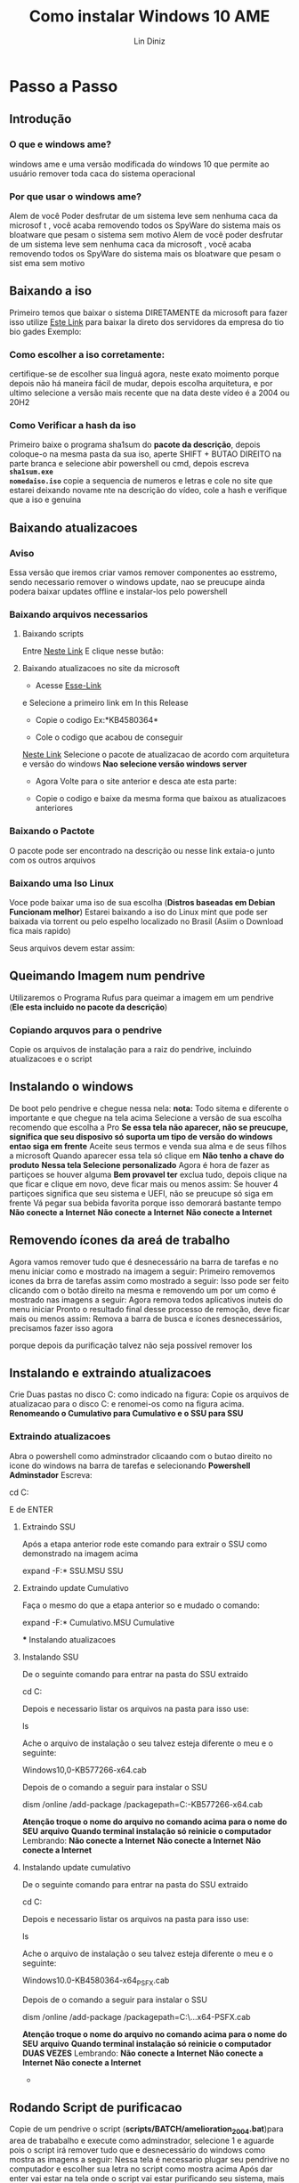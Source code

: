#+TITLE: Como instalar Windows 10 AME
#+AUTHOR: Lin Diniz
#+LAYOUT: post
#+TAGS: hexo, org-mode
#+LATEX_HEADER_EXTRA:  \usepackage{mdframed}
#+LATEX_HEADER_EXTRA: \BeforeBeginEnvironment{minted}{\begin{mdframed}}
#+LATEX_HEADER_EXTRA: \AfterEndEnvironment{minted}{\end{mdframed}}
* Passo a Passo
** Introdução
***  *O que e windows ame?*
 windows ame e uma versão modificada do windows 10 que
 permite ao usuário remover toda caca do sistema operacional

*** *Por que usar o windows ame?*
Alem de você Poder desfrutar de um sistema leve sem nenhuma caca da microsof
t , você acaba removendo todos os SpyWare do sistema mais os bloatware que
pesam o sistema sem motivo
Alem de você poder desfrutar de um sistema leve sem nenhuma caca da microsoft
 , você acaba removendo todos os SpyWare do sistema mais os bloatware que
pesam o sist      ema sem motivo
** Baixando a iso
Primeiro temos que baixar o sistema DIRETAMENTE da microsoft
para fazer isso utilize  [[https://tb.rg-adguard.net/public.php][Este Link]] para baixar la direto dos
servidores da empresa do tio bio gades
Exemplo:
[[https://i.imgur.com/lY55Lct.png]]
*** Como escolher a iso corretamente:
certifique-se de escolher sua linguá agora, neste exato moimento porque
depois não há maneira fácil de mudar, depois escolha arquitetura, e por
ultimo selecione a versão mais recente que na data deste vídeo é a 2004 ou
20H2
*** Como Verificar a hash da iso
Primeiro baixe o programa sha1sum do *pacote da descrição*, depois coloque-o na
mesma pasta da sua iso, aperte SHIFT + BUTAO DIREITO na parte branca e
selecione abir powershell ou cmd, depois escreva *~sha1sum.exe
nomedaiso.iso~*
copie a sequencia de numeros e letras e cole no site que estarei deixando
novame      nte na descrição do vídeo, cole a hash e verifique que a iso e genuina
** Baixando atualizacoes
*** Aviso
Essa versão que iremos criar vamos remover componentes ao esstremo, sendo
necessario remover o windows update, nao se preucupe ainda podera baixar
updates offline e instalar-los pelo powershell
*** Baixando arquivos necessarios
**** Baixando scripts
Entre [[https://wiki.ameliorated.info/doku.php?id=documentation_2004#download_amelioration_scripts][Neste Link]]
E clique nesse butão:
[[https://i.imgur.com/7UZ2rno.png]]

**** Baixando atualizacoes no site da microsoft
[[https://i.imgur.com/yIgv99C.png]]
+ Acesse [[https://support.microsoft.com/en-us/help/4555932/windows-10-update-history][Esse-Link]]


e Selecione a primeiro link em In this Release
[[https://i.imgur.com/WiSssrF.png]]
+ Copie o codigo Ex:*KB4580364*
[[https://i.imgur.com/zF70Hfj.png]]
+  Cole o codigo que acabou de conseguir
[[https://www.catalog.update.microsoft.com/Home.aspx][Neste Link]]
[[https://i.imgur.com/PMNacqF.png]]
Selecione o pacote de atualizacao de acordo com arquitetura e versão do
windows *Nao selecione versão windows server*

+ Agora Volte para o site anterior e desca ate esta parte:
[[https://i.imgur.com/xzHGKxQ.png]]
+ Copie o codigo e baixe da mesma forma que baixou as atualizacoes anteriores
*** Baixando o Pactote
O pacote pode ser encontrado na descrição ou nesse link
extaia-o junto com os outros arquivos
*** Baixando uma Iso Linux
[[https://i.imgur.com/ffyjwhA.png]]
Voce pode baixar uma iso de sua escolha
(*Distros baseadas em Debian Funcionam melhor*)
Estarei baixando a iso do Linux mint que pode ser baixada via torrent ou pelo
espelho localizado no Brasil (Asiim o Download fica mais rapido)

Seus arquivos devem estar assim:
** Queimando Imagem num pendrive
Utilizaremos o Programa Rufus para queimar a imagem em um pendrive (*Ele
esta incluido no pacote da descrição*)
[[https://i.imgur.com/xmI7MIe.png]]
*** Copiando arquvos para o pendrive
Copie os arquivos de instalação para a raiz do pendrive, incluindo
atualizacoes e o script
** Instalando o windows
De boot pelo pendrive e chegue nessa nela:
[[https://i.imgur.com/eHoWjo1.png]]
*nota:* Todo sitema e diferente o importante e que chegue na tela acima
[[https://i.imgur.com/9CD8rrx.png]]
Selecione a versão de sua escolha recomendo que escolha a Pro
*Se essa tela não aparecer, não se preucupe, significa que seu disposivo só*
*suporta  um tipo de versão do windows entao siga em frente*
[[https://i.imgur.com/LQqCuKs.png]]
Aceite seus termos e venda sua alma e de seus filhos a microsoft
[[https://i.imgur.com/VuSUqGp.png]]
Quando aparecer essa tela só clique em *Não tenho a chave do produto*
[[https://i.imgur.com/Abr5P3Z.png]]
*Nessa tela Selecione personalizado*
[[https://i.imgur.com/eGaIjiA.png]]
Agora é hora de fazer as partiçoes se houver alguma *Bem provavel ter* exclua
tudo, depois clique na que ficar e clique em novo, deve ficar mais ou menos
assim:
[[https://i.imgur.com/r1RCTJs.png]]
Se houver 4 partiçoes significa que seu sistema e UEFI, não se preucupe só
siga em frente
[[https://i.imgur.com/pbJYsqt.png]]
Vá pegar sua bebida favorita porque isso demorará bastante tempo
*Não conecte a Internet*
*Não conecte a Internet*
*Não conecte a Internet*
** Removendo ícones da areá de trabalho
Agora vamos remover tudo que é desnecessário na barra de tarefas e no menu
iniciar como e mostrado na imagem a seguir:
[[https://i.imgur.com/3Hkg4ll.png]]
Primeiro removemos icones da brra de tarefas assim como mostrado a seguir:
[[https://i.imgur.com/69F0aTs.png]]
Isso pode ser feito clicando com o botão direito na mesma e removendo um por
um como é mostrado nas imagens a seguir:
[[https://i.imgur.com/i4cxpJ4.png]]
[[https://i.imgur.com/n2kmihY.png]]
Agora remova todos aplicativos inuteis do menu iniciar
[[https://i.imgur.com/gygPKa5.png]]
Pronto o resultado final desse processo de remoção, deve ficar mais ou menos
assim:
[[https://i.imgur.com/MCqmMy2.png]]
Remova a barra de busca e ícones desnecessários, precisamos fazer isso agora

porque depois da purificação talvez não seja possível remover los
** Instalando e extraindo atualizacoes
Crie Duas pastas no disco C: como indicado na figura:
[[https://i.imgur.com/6cylokn.png]]
Copie os arquivos de atualizacao para o disco C: e renomei-os como na figura
acima.
*Renomeando o Cumulativo para Cumulativo e o SSU para SSU*
*** Extraindo atualizacoes
Abra o powershell como adminstrador clicaando com o butao direito no icone do
windows na barra de tarefas e selecionando
*Powershell Adminstador*
Escreva:
#+BEGIN_mdframed
cd C:
#+END_mdframed
E de ENTER
**** Extraindo SSU
[[https://i.imgur.com/hxkKVS5.png]]
Após a etapa anterior rode este comando para extrair o SSU como demonstrado
na imagem acima
#+BEGIN_mdframed
expand -F:* SSU.MSU SSU
#+END_mdframed
**** Extraindo update Cumulativo
[[https://i.imgur.com/sZjZfZV.png]]
Faça o mesmo do que a etapa anterior so e mudado o comando:
#+BEGIN_mdframed
expand -F:* Cumulativo.MSU Cumulative
#+END_mdframed
      *** Instalando atualizacoes
**** Instalando SSU
De o seguinte comando para entrar na pasta do SSU extraido
#+BEGIN_mdframed
cd C:\SSU
#+END_mdframed
Depois e necessario listar os arquivos na pasta para isso use:
#+BEGIN_mdframed
ls
#+END_mdframed
Ache o arquivo de instalação o seu talvez esteja diferente o meu e o
seguinte:
#+BEGIN_mdframed
Windows10,0-KB577266-x64.cab
#+END_mdframed
[[https://i.imgur.com/MExF4Hu.png]]
Depois de o comando a seguir para instalar o SSU
#+BEGIN_mdframed
dism /online /add-package /packagepath=C:\SSU\Windows10.0-KB577266-x64.cab
#+END_mdframed
*Atenção troque o nome do arquivo no comando acima para o nome do SEU*
*arquivo*
*Quando terminal instalação só reinicie o computador*
Lembrando:
*Não conecte a Internet*
*Não conecte a Internet*
*Não conecte a Internet*
**** Instalando update cumulativo

De o seguinte comando para entrar na pasta do SSU extraido
#+BEGIN_mdframed
cd C:\Cumulative
#+END_mdframed
Depois e necessario listar os arquivos na pasta para isso use:
#+BEGIN_mdframed
ls
#+END_mdframed
Ache o arquivo de instalação o seu talvez esteja diferente o meu e o
seguinte:
#+BEGIN_mdframed
Windows10.0-KB4580364-x64_PSFX.cab
#+END_mdframed
[[https://i.imgur.com/7UFnhF4.png]]
Depois de o comando a seguir para instalar o SSU
#+BEGIN_mdframed
dism /online /add-package /packagepath=C:\SSU\...x64-PSFX.cab
#+END_mdframed
*Atenção troque o nome do arquivo no comando acima para o nome do SEU*
*arquivo*
*Quando terminal instalação só reinicie o computador DUAS VEZES*
Lembrando:
*Não conecte a Internet*
*Não conecte a Internet*
*Não conecte a Internet*
      *
** Rodando Script de purificacao
Copie de um pendrive o script (*scripts/BATCH/amelioration_2004.bat*)para area de trababalho e execute como
adminstrador, selecione 1 e aguarde pois o script irá remover tudo que e
desnecessário do windows como mostra as imagens a seguir:
[[https://i.imgur.com/5yoRVoE.png]]
[[https://i.imgur.com/vgGfeai.png]]
Nessa tela é necessario plugar seu pendrive no computador e escolher sua
letra no script como mostra acima
Após dar enter vai estar na tela onde o script vai estar purificando seu
sistema, mais ou menos assim:
[[https://i.imgur.com/0xvlTrg.png]]
*** Modifciando permissões de usuário
Essa etapa é opcional que mostra como deixar o windows seguro colocando uma
senha na hora de rodar um programa como adminstrador
Para seguir esta etapa assita o vídeo pois e bem complicada
e necessita de Atenção pois você pode perder acesso ao seu sistema
[[https://i.imgur.com/HDxfGnV.png]]
** Linux
*Não pule essa etapa pois se não o windows update vai reinstalar tudo denovo*
Entre no linux (no meu caso linux mint)
[[https://i.imgur.com/MfukU2Y.png]]
Clique duas vezes no seu hd e clique com o butão direito na area branca e
selecione abrir terminal aki
**** Baixando e convertendo o script
Vá para [[https://wiki.ameliorated.info/doku.php?id=documentation_2004#run_ameliorate_script_linux_required][Este link]]
De os seguintes comandos:
#+BEGIN_mdframed
sudo su
#+END_mdframed
[[https://i.imgur.com/6eRqFFi.png]]
*para rodar os resto dos comandos a seguir*
#+BEGIN_mdframed
apt install dos2unix
#+END_mdframed
[[https://i.imgur.com/ZWM46U3.png]]
*para converter o scirpt para rodar no seu hd do windows*
***** Copiando script para seu hd no linux
Copie o (*scripts/BASH/ameliorate_2004.sh*)
no linux mint para a raiz do seu hd no linux
*é so arrastar como mostra nessa imagem*
[[https://i.imgur.com/dsB9swU.png]]
**** Continuando
#+BEGIN_mdframed
dos2unix nomedoarquivo
#+END_mdframed
*para converter o srcript, se não ele não roda em partiçoes windows*
#+BEGIN_mdframed
./script.sh
#+END_mdframed
*rodar o script*
**** Executando o script
Voce chegará nessa janela:
[[https://i.imgur.com/fou31dN.png]]
Aperte ENTER até ele começar e colocar comandos na tela sozinho,
algo parecido com isso:

Lembre-se que irá demorar um tempão

*Depois reinicie*
*Agora você pode se conectar a internet*
*Agora você pode se conectar a internet*
*Agora você pode se conectar a internet*
*Agora você pode se conectar a internet*
*e deve*

** Finalizando
Por ultimo abra o scirpt novamente como admin e aperte *2*
[[https://i.imgur.com/uCD5vcn.png]]
espere todos os aplicativos serem instalados e
*Reinicie o computador*
*Pronto, agora voce tem um sistema exuto sem nenhuma babaquice da microsoft*
